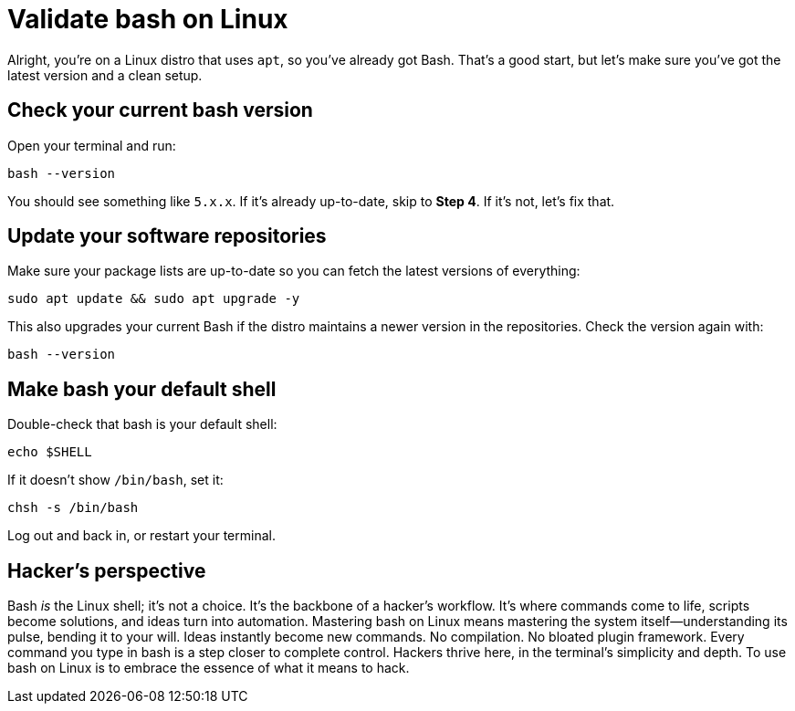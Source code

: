= Validate bash on Linux

Alright, you're on a Linux distro that uses `apt`, so you’ve already got Bash. That's a good start, but let's make sure you've got the latest version and a clean setup.

== Check your current bash version

Open your terminal and run:

[source,bash]
----
bash --version
----

You should see something like `5.x.x`. If it's already up-to-date, skip to *Step 4*. If it's not, let’s fix that.

== Update your software repositories

Make sure your package lists are up-to-date so you can fetch the latest versions of everything:

[source,bash]
----
sudo apt update && sudo apt upgrade -y
----

This also upgrades your current Bash if the distro maintains a newer version in the repositories. Check the version again with:

[source,bash]
----
bash --version
----

== Make bash your default shell

Double-check that bash is your default shell:

[source,bash]
----
echo $SHELL
----

If it doesn’t show `/bin/bash`, set it:

[source,bash]
----
chsh -s /bin/bash
----

Log out and back in, or restart your terminal.

== Hacker's perspective

Bash _is_ the Linux shell; it's not a choice. It's the backbone of a hacker's workflow. It's where commands come to life, scripts become solutions, and ideas turn into automation. Mastering bash on Linux means mastering the system itself—understanding its pulse, bending it to your will. Ideas instantly become new commands. No compilation. No bloated plugin framework. Every command you type in bash is a step closer to complete control. Hackers thrive here, in the terminal's simplicity and depth. To use bash on Linux is to embrace the essence of what it means to hack.
